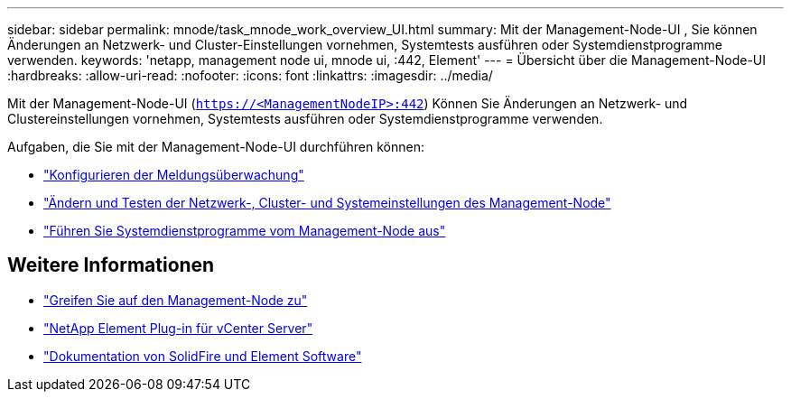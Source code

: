 ---
sidebar: sidebar 
permalink: mnode/task_mnode_work_overview_UI.html 
summary: Mit der Management-Node-UI , Sie können Änderungen an Netzwerk- und Cluster-Einstellungen vornehmen, Systemtests ausführen oder Systemdienstprogramme verwenden. 
keywords: 'netapp, management node ui, mnode ui, :442, Element' 
---
= Übersicht über die Management-Node-UI
:hardbreaks:
:allow-uri-read: 
:nofooter: 
:icons: font
:linkattrs: 
:imagesdir: ../media/


[role="lead"]
Mit der Management-Node-UI (`https://<ManagementNodeIP>:442`) Können Sie Änderungen an Netzwerk- und Clustereinstellungen vornehmen, Systemtests ausführen oder Systemdienstprogramme verwenden.

Aufgaben, die Sie mit der Management-Node-UI durchführen können:

* link:task_mnode_enable_alerts.html["Konfigurieren der Meldungsüberwachung"]
* link:task_mnode_settings.html["Ändern und Testen der Netzwerk-, Cluster- und Systemeinstellungen des Management-Node"]
* link:task_mnode_run_system_utilities.html["Führen Sie Systemdienstprogramme vom Management-Node aus"]


[discrete]
== Weitere Informationen

* link:task_mnode_access_ui.html["Greifen Sie auf den Management-Node zu"]
* https://docs.netapp.com/us-en/vcp/index.html["NetApp Element Plug-in für vCenter Server"^]
* https://docs.netapp.com/us-en/element-software/index.html["Dokumentation von SolidFire und Element Software"]

